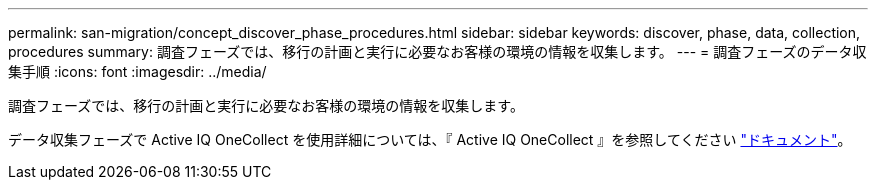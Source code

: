 ---
permalink: san-migration/concept_discover_phase_procedures.html 
sidebar: sidebar 
keywords: discover, phase, data, collection, procedures 
summary: 調査フェーズでは、移行の計画と実行に必要なお客様の環境の情報を収集します。 
---
= 調査フェーズのデータ収集手順
:icons: font
:imagesdir: ../media/


[role="lead"]
調査フェーズでは、移行の計画と実行に必要なお客様の環境の情報を収集します。

データ収集フェーズで Active IQ OneCollect を使用詳細については、『 Active IQ OneCollect 』を参照してください https://mysupport.netapp.com/site/tools["ドキュメント"]。
